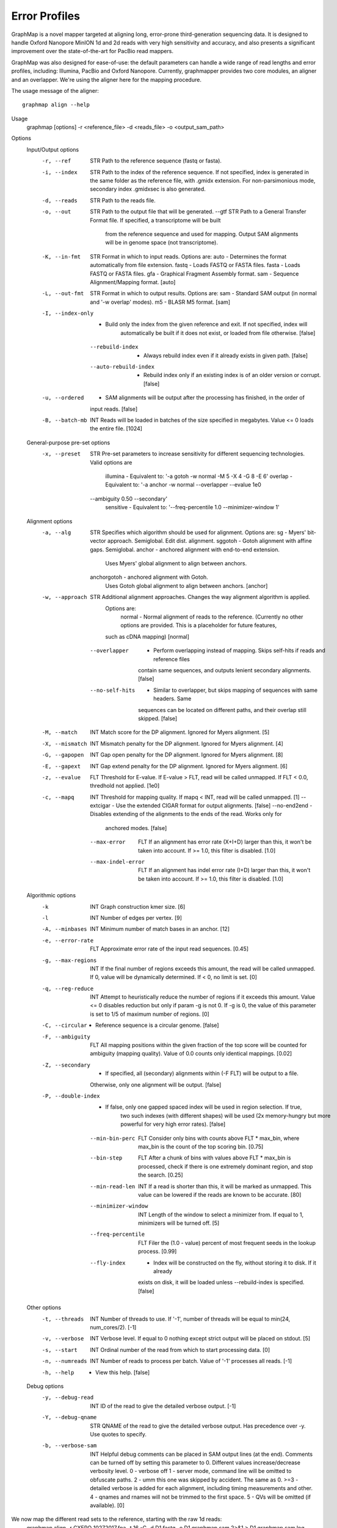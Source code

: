 
Error Profiles
--------------

GraphMap is a novel mapper targeted at aligning long, error-prone third-generation sequencing data.
It is designed to handle Oxford Nanopore MinION 1d and 2d reads with very high sensitivity and accuracy, and also presents a significant improvement over the state-of-the-art for PacBio read mappers.

GraphMap was also designed for ease-of-use: the default parameters can handle a wide range of read lengths and error profiles, including: Illumina, PacBio and Oxford Nanopore. Currently, graphmapper provides two core modules, an aligner and an overlapper. We're using the aligner here for the mapping procedure.

The usage message of the aligner::

  graphmap align --help

Usage
	graphmap [options] -r <reference_file> -d <reads_file> -o <output_sam_path>

Options
  Input/Output options
    -r, --ref                STR   Path to the reference sequence (fastq or fasta).
    -i, --index              STR   Path to the index of the reference sequence. If not specified, index is generated in
                                   the same folder as the reference file, with .gmidx extension. For non-parsimonious
                                   mode, secondary index .gmidxsec is also generated.
    -d, --reads              STR   Path to the reads file.
    -o, --out                STR   Path to the output file that will be generated.
        --gtf                STR   Path to a General Transfer Format file. If specified, a transcriptome will be built
                                   from the reference sequence and used for mapping. Output SAM alignments will be in
                                   genome space (not transcriptome).
    -K, --in-fmt             STR   Format in which to input reads. Options are:
                                    auto  - Determines the format automatically from file extension.
                                    fastq - Loads FASTQ or FASTA files.
                                    fasta - Loads FASTQ or FASTA files.
                                    gfa   - Graphical Fragment Assembly format.
                                    sam   - Sequence Alignment/Mapping format. [auto]
    -L, --out-fmt            STR   Format in which to output results. Options are:
                                    sam  - Standard SAM output (in normal and '-w overlap' modes).
                                    m5   - BLASR M5 format. [sam]
    -I, --index-only          -    Build only the index from the given reference and exit. If not specified, index will
                                   automatically be built if it does not exist, or loaded from file otherwise. [false]
        --rebuild-index       -    Always rebuild index even if it already exists in given path. [false]
        --auto-rebuild-index  -    Rebuild index only if an existing index is of an older version or corrupt. [false]
    -u, --ordered             -    SAM alignments will be output after the processing has finished, in the order of
                                   input reads. [false]
    -B, --batch-mb           INT   Reads will be loaded in batches of the size specified in megabytes. Value <= 0 loads
                                   the entire file. [1024]

  General-purpose pre-set options
    -x, --preset             STR   Pre-set parameters to increase sensitivity for different sequencing technologies.
                                   Valid options are
                                    illumina  - Equivalent to: '-a gotoh -w normal -M 5 -X 4 -G 8 -E 6'
                                    overlap   - Equivalent to: '-a anchor -w normal --overlapper --evalue 1e0
                                   --ambiguity 0.50 --secondary'
                                    sensitive - Equivalent to: '--freq-percentile 1.0 --minimizer-window 1'

  Alignment options
    -a, --alg                STR   Specifies which algorithm should be used for alignment. Options are:
                                    sg       - Myers' bit-vector approach. Semiglobal. Edit dist. alignment.
                                    sggotoh       - Gotoh alignment with affine gaps. Semiglobal.
                                    anchor      - anchored alignment with end-to-end extension.
                                                  Uses Myers' global alignment to align between anchors.
                                    anchorgotoh - anchored alignment with Gotoh.
                                                  Uses Gotoh global alignment to align between anchors. [anchor]
    -w, --approach           STR   Additional alignment approaches. Changes the way alignment algorithm is applied.
                                   Options are:
                                    normal         - Normal alignment of reads to the reference.
                                    (Currently no other options are provided. This is a placeholder for future features,
                                   such as cDNA mapping) [normal]
        --overlapper          -    Perform overlapping instead of mapping. Skips self-hits if reads and reference files
                                   contain same sequences, and outputs lenient secondary alignments. [false]
        --no-self-hits        -    Similar to overlapper, but skips mapping of sequences with same headers. Same
                                   sequences can be located on different paths, and their overlap still skipped. [false]
    -M, --match              INT   Match score for the DP alignment. Ignored for Myers alignment. [5]
    -X, --mismatch           INT   Mismatch penalty for the DP alignment. Ignored for Myers alignment. [4]
    -G, --gapopen            INT   Gap open penalty for the DP alignment. Ignored for Myers alignment. [8]
    -E, --gapext             INT   Gap extend penalty for the DP alignment. Ignored for Myers alignment. [6]
    -z, --evalue             FLT   Threshold for E-value. If E-value > FLT, read will be called unmapped. If FLT < 0.0,
                                   thredhold not applied. [1e0]
    -c, --mapq               INT   Threshold for mapping quality. If mapq < INT, read will be called unmapped. [1]
        --extcigar            -    Use the extended CIGAR format for output alignments. [false]
        --no-end2end          -    Disables extending of the alignments to the ends of the read. Works only for
                                   anchored modes. [false]
        --max-error          FLT   If an alignment has error rate (X+I+D) larger than this, it won't be taken into
                                   account. If >= 1.0, this filter is disabled. [1.0]
        --max-indel-error    FLT   If an alignment has indel error rate (I+D) larger than this, it won't be taken into
                                   account. If >= 1.0, this filter is disabled. [1.0]

  Algorithmic options
    -k                       INT   Graph construction kmer size. [6]
    -l                       INT   Number of edges per vertex. [9]
    -A, --minbases           INT   Minimum number of match bases in an anchor. [12]
    -e, --error-rate         FLT   Approximate error rate of the input read sequences. [0.45]
    -g, --max-regions        INT   If the final number of regions exceeds this amount, the read will be called
                                   unmapped. If 0, value will be dynamically determined. If < 0, no limit is set. [0]
    -q, --reg-reduce         INT   Attempt to heuristically reduce the number of regions if it exceeds this amount.
                                   Value <= 0 disables reduction but only if param -g is not 0. If -g is 0, the value of
                                   this parameter is set to 1/5 of maximum number of regions. [0]
    -C, --circular            -    Reference sequence is a circular genome. [false]
    -F, --ambiguity          FLT   All mapping positions within the given fraction of the top score will be counted for
                                   ambiguity (mapping quality). Value of 0.0 counts only identical mappings. [0.02]
    -Z, --secondary           -    If specified, all (secondary) alignments within (-F FLT) will be output to a file.
                                   Otherwise, only one alignment will be output. [false]
    -P, --double-index        -    If false, only one gapped spaced index will be used in region selection. If true,
                                   two such indexes (with different shapes) will be used (2x memory-hungry but more
                                   powerful for very high error rates). [false]
        --min-bin-perc       FLT   Consider only bins with counts above FLT * max_bin, where max_bin is the count of
                                   the top scoring bin. [0.75]
        --bin-step           FLT   After a chunk of bins with values above FLT * max_bin is processed, check if there
                                   is one extremely dominant region, and stop the search. [0.25]
        --min-read-len       INT   If a read is shorter than this, it will be marked as unmapped. This value can be
                                   lowered if the reads are known to be accurate. [80]
        --minimizer-window   INT   Length of the window to select a minimizer from. If equal to 1, minimizers will be
                                   turned off. [5]
        --freq-percentile    FLT   Filer the (1.0 - value) percent of most frequent seeds in the lookup process. [0.99]
        --fly-index           -    Index will be constructed on the fly, without storing it to disk. If it already
                                   exists on disk, it will be loaded unless --rebuild-index is specified. [false]

  Other options
    -t, --threads            INT   Number of threads to use. If '-1', number of threads will be equal to min(24, num_cores/2). [-1]
    -v, --verbose            INT   Verbose level. If equal to 0 nothing except strict output will be placed on stdout. [5]
    -s, --start              INT   Ordinal number of the read from which to start processing data. [0]
    -n, --numreads           INT   Number of reads to process per batch. Value of '-1' processes all reads. [-1]
    -h, --help                -    View this help. [false]

  Debug options
    -y, --debug-read         INT   ID of the read to give the detailed verbose output. [-1]
    -Y, --debug-qname        STR   QNAME of the read to give the detailed verbose output. Has precedence over -y. Use
                                   quotes to specify.
    -b, --verbose-sam        INT   Helpful debug comments can be placed in SAM output lines (at the end). Comments can
                                   be turned off by setting this parameter to 0. Different values increase/decrease
                                   verbosity level.
                                   0 - verbose off
                                   1 - server mode, command line will be omitted to obfuscate paths.
                                   2 - umm this one was skipped by accident. The same as 0.
                                   >=3 - detailed verbose is added for each alignment, including timing measurements and
                                   other.
                                   4 - qnames and rnames will not be trimmed to the first space.
                                   5 - QVs will be omitted (if available). [0]



We now map the different read sets to the reference, starting with the raw 1d reads:
  graphmap align -r CXERO_10272017.fna -t 16 -C -d D1.fastq -o D1.graphmap.sam 2>&1 > D1.graphmap.sam.log
  
Nanopore sequencing data of E. Coli UTI89 generated in-house and used in the paper now available on ENA:
PRJEB9557
